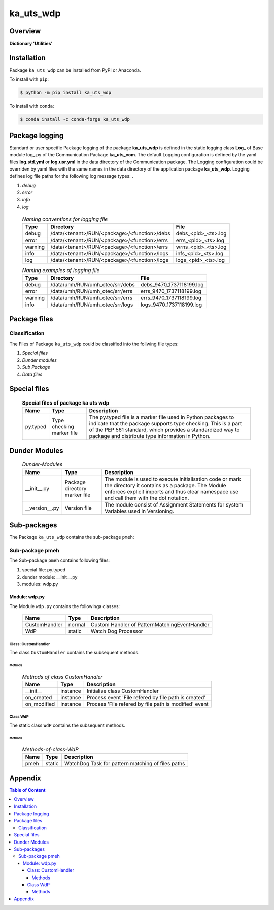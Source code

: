 ##########
ka_uts_wdp
##########

Overview
********

.. start short_desc

**Dictionary 'Utilities'**

.. end short_desc

Installation
************

.. start installation

Package ``ka_uts_wdp`` can be installed from PyPI or Anaconda.

To install with ``pip``:

.. code-block:: shell

	$ python -m pip install ka_uts_wdp

To install with ``conda``:

.. code-block:: shell

	$ conda install -c conda-forge ka_uts_wdp

.. end installation

Package logging
***************

Standard or user specific Package logging of the package **ka_uts_wdp** is defined
in the static logging class **Log_** of Base module log\_.py of the Communication
Package **ka_uts_com**.
The default Logging configuration is defined by the yaml files **log.std.yml**
or **log.usr.yml** in the data directory of the Communication package.
The Logging configuration could be overriden by yaml files with the same names in the
data directory of the application package **ka_uts_wdp**.
Logging defines log file paths for the following log message types: .

#. *debug*
#. *error*
#. *info*
#. *log*

  .. Naming-conventions-for-logging-files-label:
  .. table:: *Naming conventions for logging file*

   +-------+--------------------------------------------+-------------------+
   |Type   |Directory                                   |File               |
   +=======+============================================+===================+
   |debug  |/data/<tenant>/RUN/<package>/<function>/debs|debs_<pid>_<ts>.log|
   +-------+--------------------------------------------+-------------------+
   |error  |/data/<tenant>/RUN/<package>/<function>/errs|errs_<pid>_<ts>.log|
   +-------+--------------------------------------------+-------------------+
   |warning|/data/<tenant>/RUN/<package>/<function>/errs|wrns_<pid>_<ts>.log|
   +-------+--------------------------------------------+-------------------+
   |info   |/data/<tenant>/RUN/<package>/<function>/logs|infs_<pid>_<ts>.log|
   +-------+--------------------------------------------+-------------------+
   |log    |/data/<tenant>/RUN/<package>/<function>/logs|logs_<pid>_<ts>.log|
   +-------+--------------------------------------------+-------------------+

  .. Naming examples-of-logging-files-label:
  .. table:: *Naming examples of logging file*

   +-------+-------------------------------+------------------------+
   |Type   |Directory                      |File                    |
   +=======+===============================+========================+
   |debug  |/data/umh/RUN/umh_otec/srr/debs|debs_9470_1737118199.log|
   +-------+-------------------------------+------------------------+
   |error  |/data/umh/RUN/umh_otec/srr/errs|errs_9470_1737118199.log|
   +-------+-------------------------------+------------------------+
   |warning|/data/umh/RUN/umh_otec/srr/errs|errs_9470_1737118199.log|
   +-------+-------------------------------+------------------------+
   |info   |/data/umh/RUN/umh_otec/srr/logs|logs_9470_1737118199.log|
   +-------+-------------------------------+------------------------+

Package files
*************

Classification
==============

The Files of Package ``ka_uts_wdp`` could be classified into the follwing file types:

#. *Special files*
#. *Dunder modules*
#. *Sub Package*
#. *Data files*

Special files
*************

  .. Special-files-of-package-ka_uts_wdp-label:
  .. table:: **Special files of package ka uts wdp**

   +--------+--------+-------------------------------------------------------------+
   |Name    |Type    |Description                                                  |
   +========+========+=============================================================+
   |py.typed|Type    |The py.typed file is a marker file used in Python packages to|
   |        |checking|indicate that the package supports type checking. This is a  |
   |        |marker  |part of the PEP 561 standard, which provides a standardized  |
   |        |file    |way to package and distribute type information in Python.    |
   +--------+--------+-------------------------------------------------------------+

Dunder Modules
**************

  .. Dunder-modules-label:
  .. table:: *Dunder-Modules*

   +--------------+---------+---------------------------------------------------+
   |Name          |Type     |Description                                        |
   +==============+=========+===================================================+
   |__init__.py   |Package  |The module is used to execute initialisation code  |
   |              |directory|or mark the directory it contains as a package.    |
   |              |marker   |The Module enforces explicit imports and thus clear|
   |              |file     |namespace use and call them with the dot notation. |
   +--------------+---------+---------------------------------------------------+
   |__version__.py|Version  |The module consist of Assignment Statements for    |
   |              |file     |system Variables used in Versioning.               |
   +--------------+---------+---------------------------------------------------+

Sub-packages
************

The Package ``ka_uts_wdp`` contains the sub-package ``pmeh``:

Sub-package pmeh
================

The Sub-package ``pmeh`` contains following files:

#. special file: py.typed
#. dunder module: __init__.py
#. modules: wdp.py

Module: wdp.py
--------------

The Module ``wdp.py`` contains the followinga classes:

   +-------------+------+---------------------------------------------+
   |Name         |Type  |Description                                  |
   +=============+======+=============================================+
   |CustomHandler|normal|Custom Handler of PatternMatchingEventHandler|
   +-------------+------+---------------------------------------------+
   |WdP          |static|Watch Dog Processor                          |
   +-------------+------+---------------------------------------------+

Class: CustomHandler
^^^^^^^^^^^^^^^^^^^^

The class ``CustomHandler`` contains the subsequent methods.

Methods
"""""""

  .. Methods-of-class-CustomHandlerlabel:
  .. table:: *Methods of class CustomHandler*

   +-----------+--------+-----------------------------------------------------+
   |Name       |Type    |Description                                          |
   +===========+========+=====================================================+
   |__init__   |instance|Initialise class CustomHandler                       |
   +-----------+--------+-----------------------------------------------------+
   |on_created |instance|Process event 'File refered by file path is created' |
   +-----------+--------+-----------------------------------------------------+
   |on_modified|instance|Process 'File refered by file path is modified' event|
   +-----------+--------+-----------------------------------------------------+

Class WdP
^^^^^^^^^

The static class ``WdP`` contains the subsequent methods.

Methods
"""""""

  .. Methods-of-class-WdP-label:
  .. table:: *Methods-of-class-WdP*

   +----+------+-------------------------------------------------+
   |Name|Type  |Description                                      |
   +====+======+=================================================+
   |pmeh|static|WatchDog Task for pattern matching of files paths|
   +----+------+-------------------------------------------------+

Appendix
********

.. contents:: **Table of Content**
